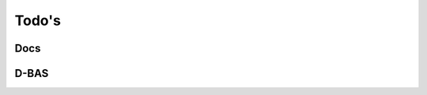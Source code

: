 .. _todo:

======
Todo's
======

Docs
====

.. todo::
    * conf.py
       * language setzen

D-BAS
=====

.. todo::
    * Docs verlinken